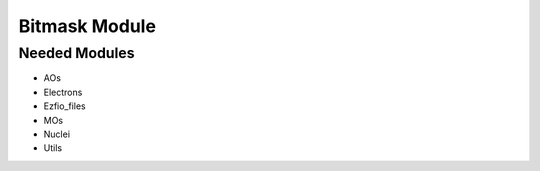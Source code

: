 ==============
Bitmask Module
==============


Needed Modules
==============

.. Do not edit this section. It was auto-generated from the
.. NEEDED_MODULES file.

* AOs
* Electrons
* Ezfio_files
* MOs
* Nuclei
* Utils

